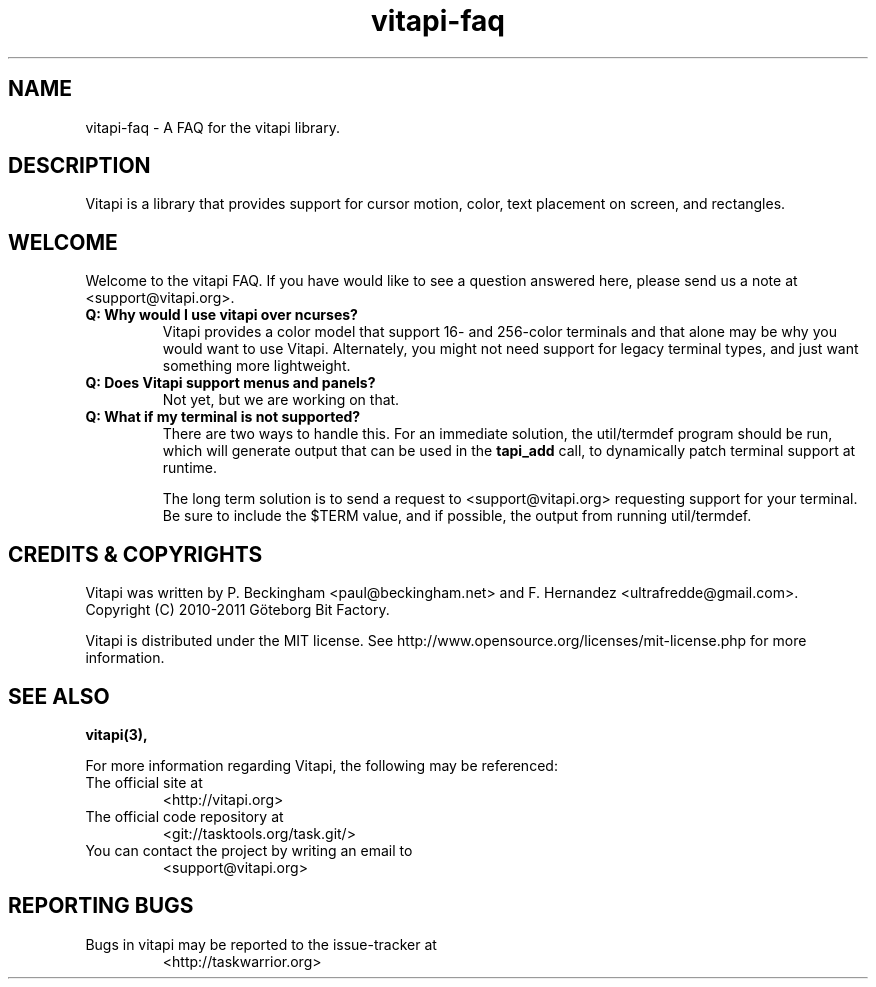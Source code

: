 .TH vitapi-faq 5 2010-04-10 "vitapi 1.0.0" "Library Function Manuals"

.SH NAME
vitapi-faq \- A FAQ for the vitapi library.

.SH DESCRIPTION
Vitapi is a library that provides support for cursor motion, color, text
placement on screen, and rectangles.

.SH WELCOME
Welcome to the vitapi FAQ.  If you have would like to see a question answered
here, please send us a note at <support@vitapi.org>.

.TP
.B Q: Why would I use vitapi over ncurses?
Vitapi provides a color model that support 16- and 256-color terminals and that
alone may be why you would want to use Vitapi.  Alternately, you might not need
support for legacy terminal types, and just want something more lightweight.

.TP
.B Q: Does Vitapi support menus and panels?
Not yet, but we are working on that.

.TP
.B Q: What if my terminal is not supported?
There are two ways to handle this.  For an immediate solution, the util/termdef
program should be run, which will generate output that can be used in the
.B tapi_add
call, to dynamically patch terminal support at runtime.

The long term solution is to send a request to <support@vitapi.org> requesting
support for your terminal.  Be sure to include the $TERM value, and if possible,
the output from running util/termdef.

.SH "CREDITS & COPYRIGHTS"
Vitapi was written by P. Beckingham <paul@beckingham.net> and
F. Hernandez <ultrafredde@gmail.com>.
.br
Copyright (C) 2010-2011 Göteborg Bit Factory.

Vitapi is distributed under the MIT license. See
http://www.opensource.org/licenses/mit-license.php for more information.

.SH SEE ALSO
.BR vitapi(3),

For more information regarding Vitapi, the following may be referenced:

.TP
The official site at
<http://vitapi.org>

.TP
The official code repository at
<git://tasktools.org/task.git/>

.TP
You can contact the project by writing an email to
<support@vitapi.org>

.SH REPORTING BUGS
.TP
Bugs in vitapi may be reported to the issue-tracker at
<http://taskwarrior.org>
